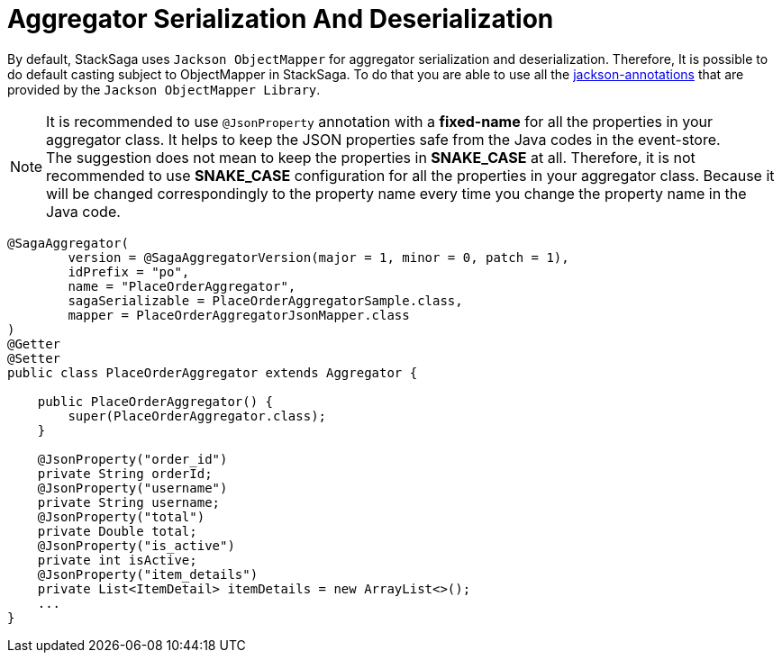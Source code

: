 = Aggregator Serialization And Deserialization [[aggregator_serialization_and_deserialization]]

By default, StackSaga uses `Jackson ObjectMapper` for aggregator serialization and deserialization.
Therefore, It is possible to do default casting subject to ObjectMapper in StackSaga.
To do that you are able to use all the https://javadoc.io/doc/com.fasterxml.jackson.core/jackson-annotations/latest/index.html[jackson-annotations] that are provided by the `Jackson ObjectMapper Library`.

NOTE: It is recommended to use `@JsonProperty` annotation with a *fixed-name* for all the properties in your aggregator class.
It helps to keep the JSON properties safe from the Java codes in the event-store. +
The suggestion does not mean to keep the properties in *SNAKE_CASE* at all.
Therefore, it is not recommended to use *SNAKE_CASE* configuration for all the properties in your aggregator class.
Because it will be changed correspondingly to the property name every time you change the property name in the Java code.

[source,java]
----
@SagaAggregator(
        version = @SagaAggregatorVersion(major = 1, minor = 0, patch = 1),
        idPrefix = "po",
        name = "PlaceOrderAggregator",
        sagaSerializable = PlaceOrderAggregatorSample.class,
        mapper = PlaceOrderAggregatorJsonMapper.class
)
@Getter
@Setter
public class PlaceOrderAggregator extends Aggregator {

    public PlaceOrderAggregator() {
        super(PlaceOrderAggregator.class);
    }

    @JsonProperty("order_id")
    private String orderId;
    @JsonProperty("username")
    private String username;
    @JsonProperty("total")
    private Double total;
    @JsonProperty("is_active")
    private int isActive;
    @JsonProperty("item_details")
    private List<ItemDetail> itemDetails = new ArrayList<>();
    ...
}
----